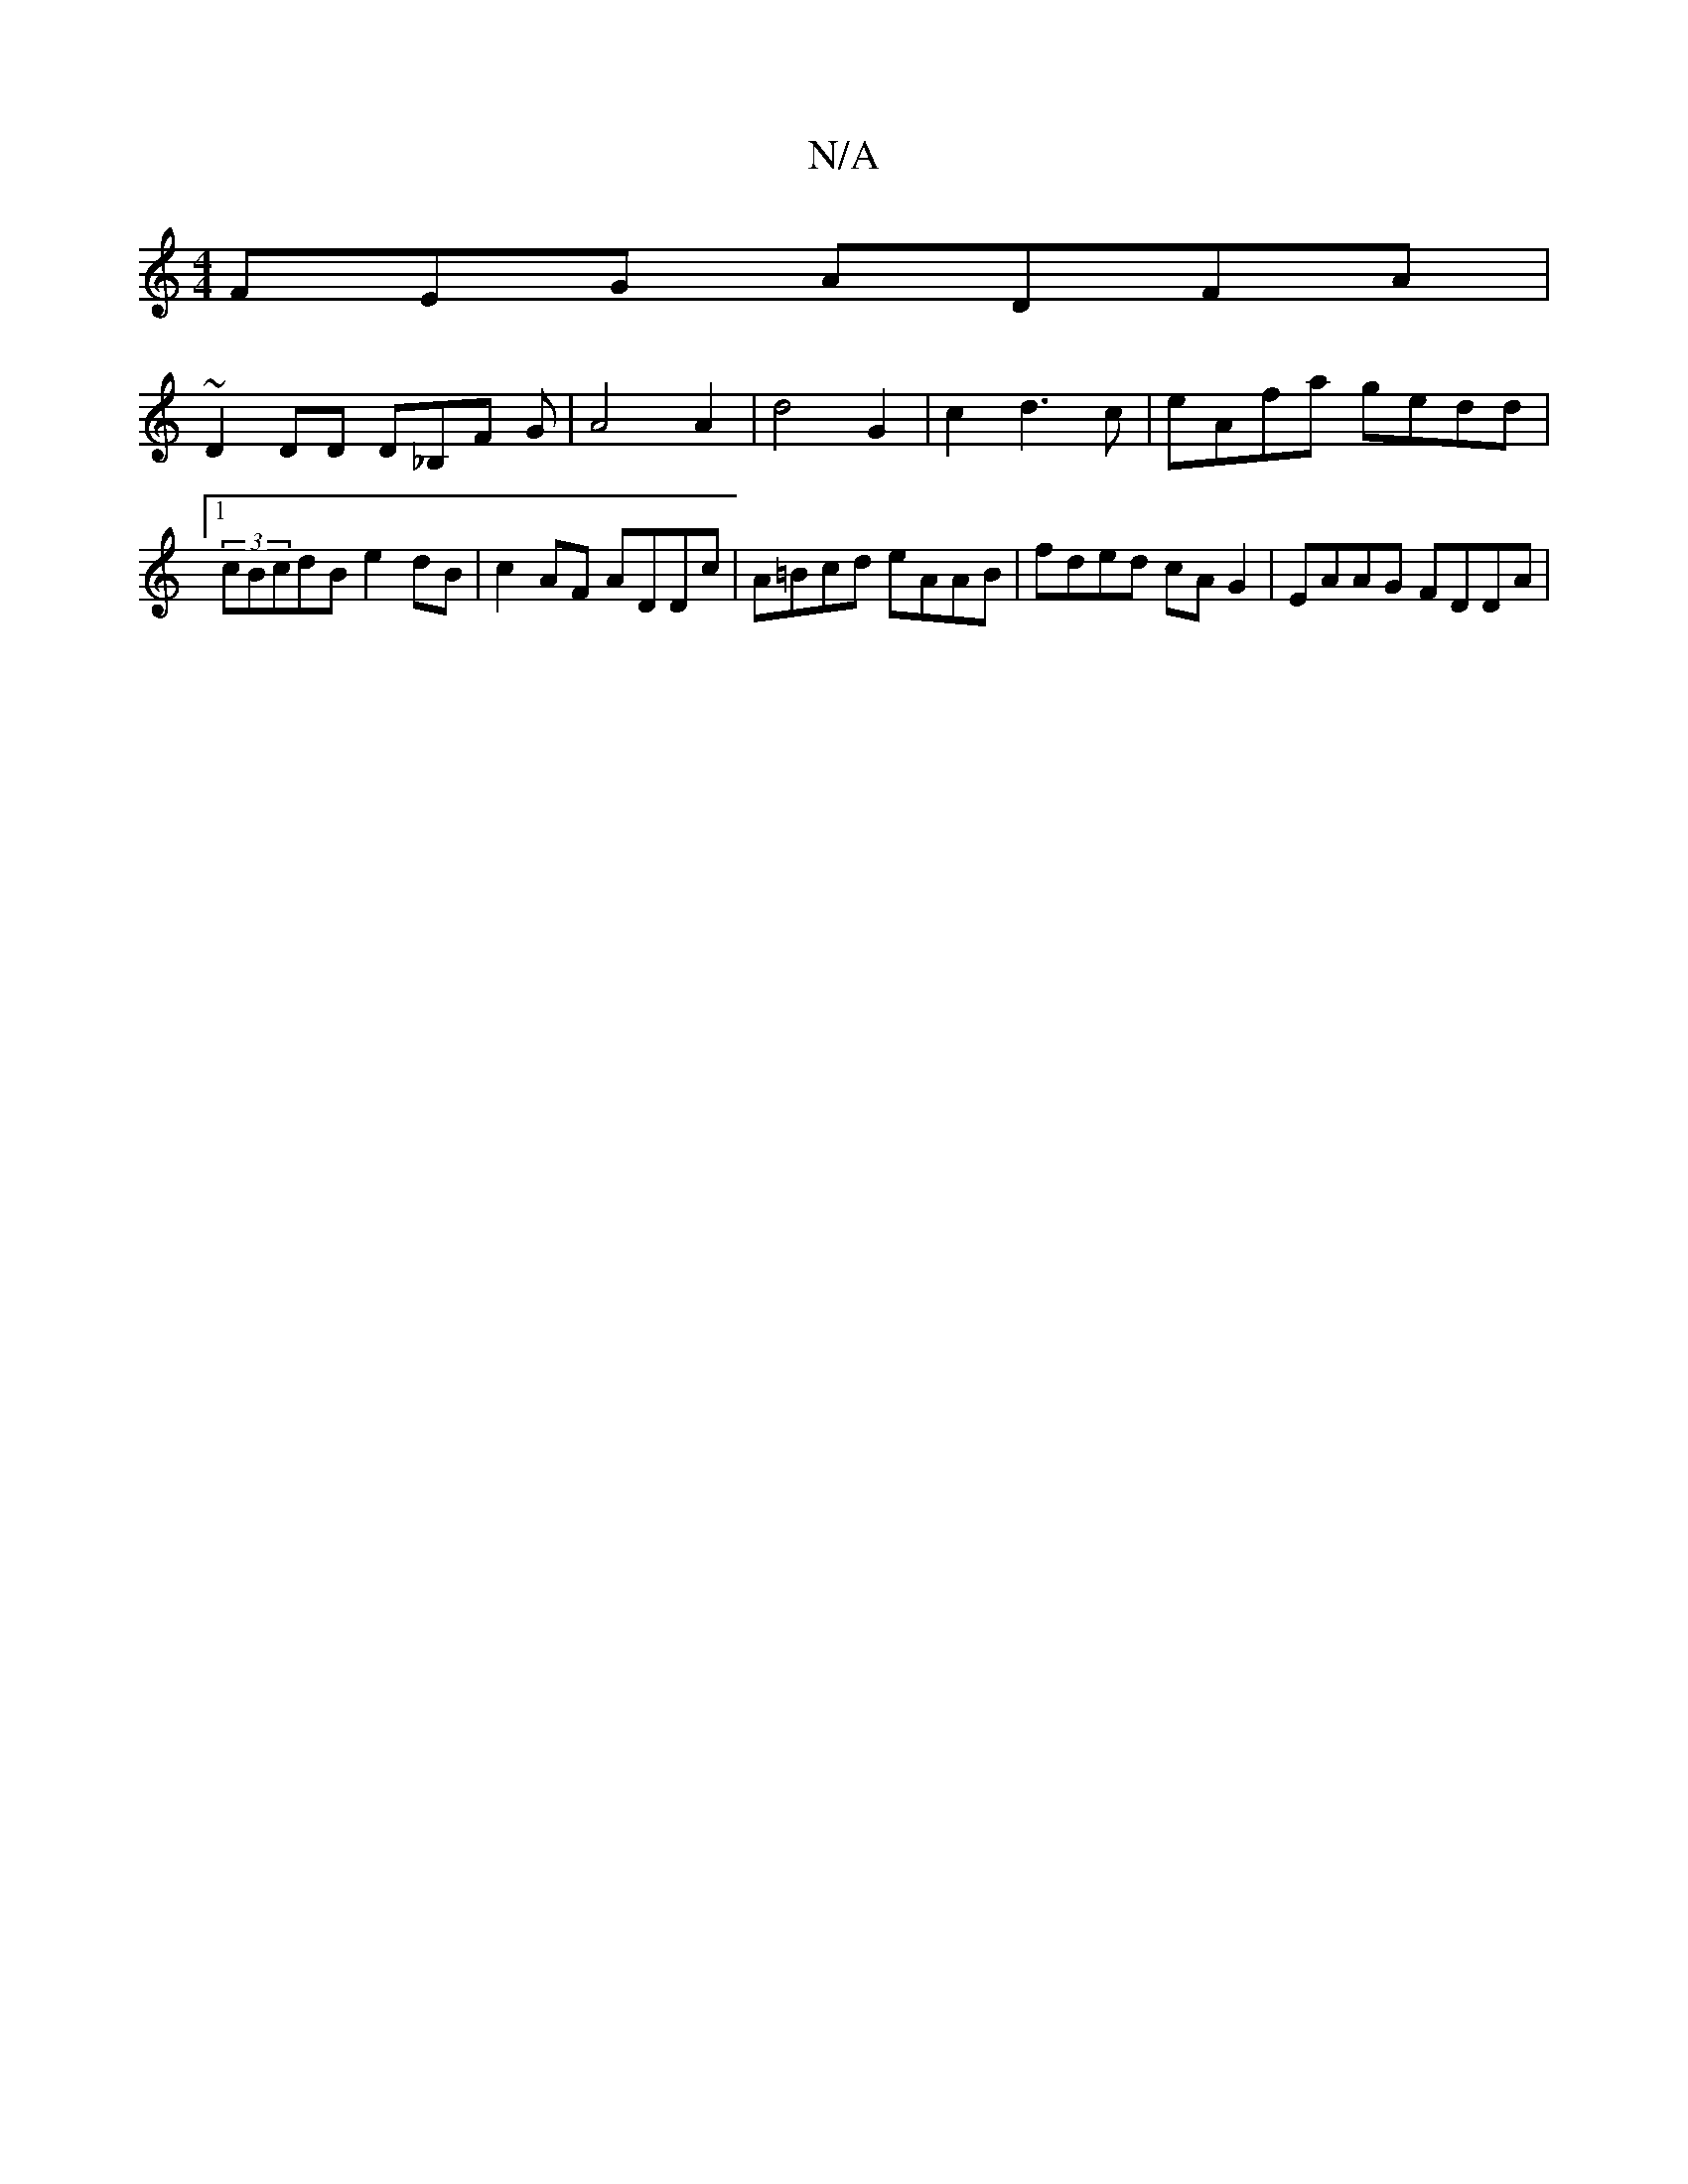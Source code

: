 X:1
T:N/A
M:4/4
R:N/A
K:Cmajor
FEG ADFA|
~D2DD D_B,F G|A4A2|d4 G2| c2 d3c | eAfa gedd |1 (3cBcdB e2dB|c2AF ADDc|A=Bcd eAAB|fded cAG2|EAAG FDDA|

DA,DE D2B,C,A,G,:|E4 GA|GBEG2A|
Bcd ece|def ~g3|eAG ABd|gab ged|BAB cAA|ABA GFA|FE)FAF